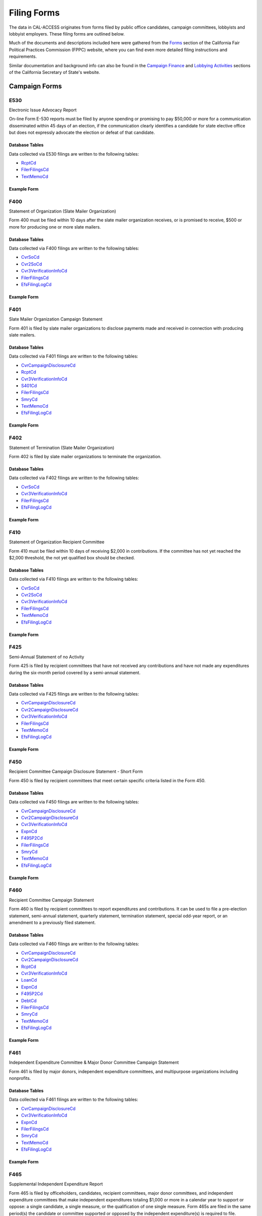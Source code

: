 Filing Forms
============

The data in CAL-ACCESS originates from forms filed by public office candidates, campaign committees, lobbyists and lobbyist employers. These filing forms are outlined below.

Much of the documents and descriptions included here were gathered from the `Forms <http://www.fppc.ca.gov/forms.html>`_ section of the California Fair Political Practices Commission (FPPC) website, where you can find even more detailed filing instructions and requirements.

Similar documentation and background info can also be found in the `Campaign Finance <http://www.sos.ca.gov/campaign-lobbying/campaign-disclosure-and-requirements>`_ and `Lobbying Activities <http://www.sos.ca.gov/campaign-lobbying/lobbying-disclosure-requirements>`_ sections of the California Secretary of State's website.


Campaign Forms
--------------------------


E530
~~~~~~~~~~~~~

Electronic Issue Advocacy Report

On-line Form E-530 reports must be filed by anyone spending or promising to pay $50,000 or more for a communication disseminated within 45 days of an election, if the communication clearly identifies a candidate for state elective office but does not expressly advocate the election or defeat of that candidate.

Database Tables
^^^^^^^^^^^^^^^
Data collected via E530 filings are written to the following tables:

* `RcptCd </models.html#rcptcd>`_

* `FilerFilingsCd </models.html#filerfilingscd>`_

* `TextMemoCd </models.html#textmemocd>`_




Example Form
^^^^^^^^^^^^


.. raw:: html

    <div style="margin-bottom:35px;" id="DV-viewer-2781349-E530-Instructions" class="DV-container"></div>
    <script src="//s3.amazonaws.com/s3.documentcloud.org/viewer/loader.js"></script>
    <script>
      DV.load("//www.documentcloud.org/documents/2781349-E530-Instructions.js", {
      container: "#DV-viewer-2781349-E530-Instructions",
      width: 680,
      height: 850,
      sidebar: false,
      zoom: 550
      });
    </script>
      <noscript>
      <a href=https://assets.documentcloud.org/documents/2781349/E530-Instructions.pdf>E530-Instructions (PDF)</a>
      <br />
      <a href=https://assets.documentcloud.org/documents/2781349/E530-Instructions.txt>E530-Instructions (Text)</a>
    </noscript>



F400
~~~~~~~~~~~~~

Statement of Organization (Slate Mailer Organization)

Form 400 must be filed within 10 days after the slate mailer organization receives, or is promised to receive, $500 or more for producing one or more slate mailers.

Database Tables
^^^^^^^^^^^^^^^
Data collected via F400 filings are written to the following tables:

* `CvrSoCd </models.html#cvrsocd>`_

* `Cvr2SoCd </models.html#cvr2socd>`_

* `Cvr3VerificationInfoCd </models.html#cvr3verificationinfocd>`_

* `FilerFilingsCd </models.html#filerfilingscd>`_

* `EfsFilingLogCd </models.html#efsfilinglogcd>`_




Example Form
^^^^^^^^^^^^


.. raw:: html

    <div style="margin-bottom:35px;" id="DV-viewer-2781370-400-2016-01" class="DV-container"></div>
    <script src="//s3.amazonaws.com/s3.documentcloud.org/viewer/loader.js"></script>
    <script>
      DV.load("//www.documentcloud.org/documents/2781370-400-2016-01.js", {
      container: "#DV-viewer-2781370-400-2016-01",
      width: 680,
      height: 850,
      sidebar: false,
      zoom: 550
      });
    </script>
      <noscript>
      <a href=https://assets.documentcloud.org/documents/2781370/400-2016-01.pdf>400-2016-01 (PDF)</a>
      <br />
      <a href=https://assets.documentcloud.org/documents/2781370/400-2016-01.txt>400-2016-01 (Text)</a>
    </noscript>



F401
~~~~~~~~~~~~~

Slate Mailer Organization Campaign Statement

Form 401 is filed by slate mailer organizations to disclose payments made and received in connection with producing slate mailers.

Database Tables
^^^^^^^^^^^^^^^
Data collected via F401 filings are written to the following tables:

* `CvrCampaignDisclosureCd </models.html#cvrcampaigndisclosurecd>`_

* `RcptCd </models.html#rcptcd>`_

* `Cvr3VerificationInfoCd </models.html#cvr3verificationinfocd>`_

* `S401Cd </models.html#s401cd>`_

* `FilerFilingsCd </models.html#filerfilingscd>`_

* `SmryCd </models.html#smrycd>`_

* `TextMemoCd </models.html#textmemocd>`_

* `EfsFilingLogCd </models.html#efsfilinglogcd>`_




Example Form
^^^^^^^^^^^^


.. raw:: html

    <div style="margin-bottom:35px;" id="DV-viewer-2781366-401-2005-01" class="DV-container"></div>
    <script src="//s3.amazonaws.com/s3.documentcloud.org/viewer/loader.js"></script>
    <script>
      DV.load("//www.documentcloud.org/documents/2781366-401-2005-01.js", {
      container: "#DV-viewer-2781366-401-2005-01",
      width: 680,
      height: 850,
      sidebar: false,
      zoom: 550
      });
    </script>
      <noscript>
      <a href=https://assets.documentcloud.org/documents/2781366/401-2005-01.pdf>401-2005-01 (PDF)</a>
      <br />
      <a href=https://assets.documentcloud.org/documents/2781366/401-2005-01.txt>401-2005-01 (Text)</a>
    </noscript>



F402
~~~~~~~~~~~~~

Statement of Termination (Slate Mailer Organization)

Form 402 is filed by slate mailer organizations to terminate the organization.

Database Tables
^^^^^^^^^^^^^^^
Data collected via F402 filings are written to the following tables:

* `CvrSoCd </models.html#cvrsocd>`_

* `Cvr3VerificationInfoCd </models.html#cvr3verificationinfocd>`_

* `FilerFilingsCd </models.html#filerfilingscd>`_

* `EfsFilingLogCd </models.html#efsfilinglogcd>`_




Example Form
^^^^^^^^^^^^


.. raw:: html

    <div style="margin-bottom:35px;" id="DV-viewer-2781369-402-2005-01" class="DV-container"></div>
    <script src="//s3.amazonaws.com/s3.documentcloud.org/viewer/loader.js"></script>
    <script>
      DV.load("//www.documentcloud.org/documents/2781369-402-2005-01.js", {
      container: "#DV-viewer-2781369-402-2005-01",
      width: 680,
      height: 850,
      sidebar: false,
      zoom: 550
      });
    </script>
      <noscript>
      <a href=https://assets.documentcloud.org/documents/2781369/402-2005-01.pdf>402-2005-01 (PDF)</a>
      <br />
      <a href=https://assets.documentcloud.org/documents/2781369/402-2005-01.txt>402-2005-01 (Text)</a>
    </noscript>



F410
~~~~~~~~~~~~~

Statement of Organization Recipient Committee

Form 410 must be filed within 10 days of receiving $2,000 in contributions. If the committee has not yet reached the $2,000 threshold, the not yet qualified box should be checked.

Database Tables
^^^^^^^^^^^^^^^
Data collected via F410 filings are written to the following tables:

* `CvrSoCd </models.html#cvrsocd>`_

* `Cvr2SoCd </models.html#cvr2socd>`_

* `Cvr3VerificationInfoCd </models.html#cvr3verificationinfocd>`_

* `FilerFilingsCd </models.html#filerfilingscd>`_

* `TextMemoCd </models.html#textmemocd>`_

* `EfsFilingLogCd </models.html#efsfilinglogcd>`_




Example Form
^^^^^^^^^^^^


.. raw:: html

    <div style="margin-bottom:35px;" id="DV-viewer-2781368-410-2016-01" class="DV-container"></div>
    <script src="//s3.amazonaws.com/s3.documentcloud.org/viewer/loader.js"></script>
    <script>
      DV.load("//www.documentcloud.org/documents/2781368-410-2016-01.js", {
      container: "#DV-viewer-2781368-410-2016-01",
      width: 680,
      height: 850,
      sidebar: false,
      zoom: 550
      });
    </script>
      <noscript>
      <a href=https://assets.documentcloud.org/documents/2781368/410-2016-01.pdf>410-2016-01 (PDF)</a>
      <br />
      <a href=https://assets.documentcloud.org/documents/2781368/410-2016-01.txt>410-2016-01 (Text)</a>
    </noscript>



F425
~~~~~~~~~~~~~

Semi-Annual Statement of no Activity

Form 425 is filed by recipient committees that have not received any contributions and have not made any expenditures during the six-month period covered by a semi-annual statement.

Database Tables
^^^^^^^^^^^^^^^
Data collected via F425 filings are written to the following tables:

* `CvrCampaignDisclosureCd </models.html#cvrcampaigndisclosurecd>`_

* `Cvr2CampaignDisclosureCd </models.html#cvr2campaigndisclosurecd>`_

* `Cvr3VerificationInfoCd </models.html#cvr3verificationinfocd>`_

* `FilerFilingsCd </models.html#filerfilingscd>`_

* `TextMemoCd </models.html#textmemocd>`_

* `EfsFilingLogCd </models.html#efsfilinglogcd>`_




Example Form
^^^^^^^^^^^^


.. raw:: html

    <div style="margin-bottom:35px;" id="DV-viewer-2781365-425-2001-01" class="DV-container"></div>
    <script src="//s3.amazonaws.com/s3.documentcloud.org/viewer/loader.js"></script>
    <script>
      DV.load("//www.documentcloud.org/documents/2781365-425-2001-01.js", {
      container: "#DV-viewer-2781365-425-2001-01",
      width: 680,
      height: 850,
      sidebar: false,
      zoom: 550
      });
    </script>
      <noscript>
      <a href=https://assets.documentcloud.org/documents/2781365/425-2001-01.pdf>425-2001-01 (PDF)</a>
      <br />
      <a href=https://assets.documentcloud.org/documents/2781365/425-2001-01.txt>425-2001-01 (Text)</a>
    </noscript>



F450
~~~~~~~~~~~~~

Recipient Committee Campaign Disclosure Statement - Short Form

Form 450 is filed by recipient committees that meet certain specific criteria listed in the Form 450.

Database Tables
^^^^^^^^^^^^^^^
Data collected via F450 filings are written to the following tables:

* `CvrCampaignDisclosureCd </models.html#cvrcampaigndisclosurecd>`_

* `Cvr2CampaignDisclosureCd </models.html#cvr2campaigndisclosurecd>`_

* `Cvr3VerificationInfoCd </models.html#cvr3verificationinfocd>`_

* `ExpnCd </models.html#expncd>`_

* `F495P2Cd </models.html#f495p2cd>`_

* `FilerFilingsCd </models.html#filerfilingscd>`_

* `SmryCd </models.html#smrycd>`_

* `TextMemoCd </models.html#textmemocd>`_

* `EfsFilingLogCd </models.html#efsfilinglogcd>`_




Example Form
^^^^^^^^^^^^


.. raw:: html

    <div style="margin-bottom:35px;" id="DV-viewer-2781364-450-2016-01" class="DV-container"></div>
    <script src="//s3.amazonaws.com/s3.documentcloud.org/viewer/loader.js"></script>
    <script>
      DV.load("//www.documentcloud.org/documents/2781364-450-2016-01.js", {
      container: "#DV-viewer-2781364-450-2016-01",
      width: 680,
      height: 850,
      sidebar: false,
      zoom: 550
      });
    </script>
      <noscript>
      <a href=https://assets.documentcloud.org/documents/2781364/450-2016-01.pdf>450-2016-01 (PDF)</a>
      <br />
      <a href=https://assets.documentcloud.org/documents/2781364/450-2016-01.txt>450-2016-01 (Text)</a>
    </noscript>



F460
~~~~~~~~~~~~~

Recipient Committee Campaign Statement

Form 460 is filed by recipient committees to report expenditures and contributions. It can be used to file a pre-election statement, semi-annual statement, quarterly statement, termination statement, special odd-year report, or an amendment to a previously filed statement.

Database Tables
^^^^^^^^^^^^^^^
Data collected via F460 filings are written to the following tables:

* `CvrCampaignDisclosureCd </models.html#cvrcampaigndisclosurecd>`_

* `Cvr2CampaignDisclosureCd </models.html#cvr2campaigndisclosurecd>`_

* `RcptCd </models.html#rcptcd>`_

* `Cvr3VerificationInfoCd </models.html#cvr3verificationinfocd>`_

* `LoanCd </models.html#loancd>`_

* `ExpnCd </models.html#expncd>`_

* `F495P2Cd </models.html#f495p2cd>`_

* `DebtCd </models.html#debtcd>`_

* `FilerFilingsCd </models.html#filerfilingscd>`_

* `SmryCd </models.html#smrycd>`_

* `TextMemoCd </models.html#textmemocd>`_

* `EfsFilingLogCd </models.html#efsfilinglogcd>`_




Example Form
^^^^^^^^^^^^


.. raw:: html

    <div style="margin-bottom:35px;" id="DV-viewer-2781363-460-2016-01" class="DV-container"></div>
    <script src="//s3.amazonaws.com/s3.documentcloud.org/viewer/loader.js"></script>
    <script>
      DV.load("//www.documentcloud.org/documents/2781363-460-2016-01.js", {
      container: "#DV-viewer-2781363-460-2016-01",
      width: 680,
      height: 850,
      sidebar: false,
      zoom: 550
      });
    </script>
      <noscript>
      <a href=https://assets.documentcloud.org/documents/2781363/460-2016-01.pdf>460-2016-01 (PDF)</a>
      <br />
      <a href=https://assets.documentcloud.org/documents/2781363/460-2016-01.txt>460-2016-01 (Text)</a>
    </noscript>



F461
~~~~~~~~~~~~~

Independent Expenditure Committee & Major Donor Committee Campaign Statement

Form 461 is filed by major donors, independent expenditure committees, and multipurpose organizations including nonprofits.

Database Tables
^^^^^^^^^^^^^^^
Data collected via F461 filings are written to the following tables:

* `CvrCampaignDisclosureCd </models.html#cvrcampaigndisclosurecd>`_

* `Cvr3VerificationInfoCd </models.html#cvr3verificationinfocd>`_

* `ExpnCd </models.html#expncd>`_

* `FilerFilingsCd </models.html#filerfilingscd>`_

* `SmryCd </models.html#smrycd>`_

* `TextMemoCd </models.html#textmemocd>`_

* `EfsFilingLogCd </models.html#efsfilinglogcd>`_




Example Form
^^^^^^^^^^^^


.. raw:: html

    <div style="margin-bottom:35px;" id="DV-viewer-2781361-461-2016-01" class="DV-container"></div>
    <script src="//s3.amazonaws.com/s3.documentcloud.org/viewer/loader.js"></script>
    <script>
      DV.load("//www.documentcloud.org/documents/2781361-461-2016-01.js", {
      container: "#DV-viewer-2781361-461-2016-01",
      width: 680,
      height: 850,
      sidebar: false,
      zoom: 550
      });
    </script>
      <noscript>
      <a href=https://assets.documentcloud.org/documents/2781361/461-2016-01.pdf>461-2016-01 (PDF)</a>
      <br />
      <a href=https://assets.documentcloud.org/documents/2781361/461-2016-01.txt>461-2016-01 (Text)</a>
    </noscript>



F465
~~~~~~~~~~~~~

Supplemental Independent Expenditure Report

Form 465 is filed by officeholders, candidates, recipient committees, major donor committees, and independent expenditure committees that make independent expenditures totaling $1,000 or more in a calendar year to support or oppose: a single candidate, a single measure, or the qualification of one single measure. Form 465s are filed in the same period(s) the candidate or committee supported or opposed by the independent expenditure(s) is required to file.

Database Tables
^^^^^^^^^^^^^^^
Data collected via F465 filings are written to the following tables:

* `CvrCampaignDisclosureCd </models.html#cvrcampaigndisclosurecd>`_

* `Cvr2CampaignDisclosureCd </models.html#cvr2campaigndisclosurecd>`_

* `Cvr3VerificationInfoCd </models.html#cvr3verificationinfocd>`_

* `ExpnCd </models.html#expncd>`_

* `FilerFilingsCd </models.html#filerfilingscd>`_

* `SmryCd </models.html#smrycd>`_

* `TextMemoCd </models.html#textmemocd>`_

* `EfsFilingLogCd </models.html#efsfilinglogcd>`_




Example Form
^^^^^^^^^^^^


.. raw:: html

    <div style="margin-bottom:35px;" id="DV-viewer-2781358-465-2009-06" class="DV-container"></div>
    <script src="//s3.amazonaws.com/s3.documentcloud.org/viewer/loader.js"></script>
    <script>
      DV.load("//www.documentcloud.org/documents/2781358-465-2009-06.js", {
      container: "#DV-viewer-2781358-465-2009-06",
      width: 680,
      height: 850,
      sidebar: false,
      zoom: 550
      });
    </script>
      <noscript>
      <a href=https://assets.documentcloud.org/documents/2781358/465-2009-06.pdf>465-2009-06 (PDF)</a>
      <br />
      <a href=https://assets.documentcloud.org/documents/2781358/465-2009-06.txt>465-2009-06 (Text)</a>
    </noscript>



F470
~~~~~~~~~~~~~

Officeholder and Candidate Campaign Statement, Short Form

Form 470 is filed by officeholders and candidates who do not have a controlled committee, do not receive contributions totaling $2,000 or more during the calendar year, and do not spend $2,000 or more during the calendar year.

Database Tables
^^^^^^^^^^^^^^^
Data collected via F470 filings are written to the following tables:

* `CvrF470Cd </models.html#cvrf470cd>`_

* `FilerFilingsCd </models.html#filerfilingscd>`_




Example Form
^^^^^^^^^^^^


.. raw:: html

    <div style="margin-bottom:35px;" id="DV-viewer-2781357-470-2016-01" class="DV-container"></div>
    <script src="//s3.amazonaws.com/s3.documentcloud.org/viewer/loader.js"></script>
    <script>
      DV.load("//www.documentcloud.org/documents/2781357-470-2016-01.js", {
      container: "#DV-viewer-2781357-470-2016-01",
      width: 680,
      height: 850,
      sidebar: false,
      zoom: 550
      });
    </script>
      <noscript>
      <a href=https://assets.documentcloud.org/documents/2781357/470-2016-01.pdf>470-2016-01 (PDF)</a>
      <br />
      <a href=https://assets.documentcloud.org/documents/2781357/470-2016-01.txt>470-2016-01 (Text)</a>
    </noscript>



F495
~~~~~~~~~~~~~

Supplemental Pre-Election Campaign Statement

Form 495 is filed by recipient committees that make contributions totaling $10,000 or more in connection with an election in which the committee is not required to file regular preelection reports. Form 495 is filed as an attachment to a campaign disclosure statement (Form 450 or 460).

Database Tables
^^^^^^^^^^^^^^^
Data collected via F495 filings are written to the following tables:

* `FilerFilingsCd </models.html#filerfilingscd>`_




Example Form
^^^^^^^^^^^^


.. raw:: html

    <div style="margin-bottom:35px;" id="DV-viewer-2781356-495-2005-01" class="DV-container"></div>
    <script src="//s3.amazonaws.com/s3.documentcloud.org/viewer/loader.js"></script>
    <script>
      DV.load("//www.documentcloud.org/documents/2781356-495-2005-01.js", {
      container: "#DV-viewer-2781356-495-2005-01",
      width: 680,
      height: 850,
      sidebar: false,
      zoom: 550
      });
    </script>
      <noscript>
      <a href=https://assets.documentcloud.org/documents/2781356/495-2005-01.pdf>495-2005-01 (PDF)</a>
      <br />
      <a href=https://assets.documentcloud.org/documents/2781356/495-2005-01.txt>495-2005-01 (Text)</a>
    </noscript>



F496
~~~~~~~~~~~~~

Late Independent Expenditure Report

Form 496 is filed by committees that make independent expenditures whose combined total is $1,000 or more to support or oppose a single candidate for elective office, or a single ballot measure. Form 496 should be filed within 24-hours of making the expenditure during the 90 days immediately preceding the election.

Database Tables
^^^^^^^^^^^^^^^
Data collected via F496 filings are written to the following tables:

* `CvrCampaignDisclosureCd </models.html#cvrcampaigndisclosurecd>`_

* `S496Cd </models.html#s496cd>`_

* `FilerFilingsCd </models.html#filerfilingscd>`_

* `TextMemoCd </models.html#textmemocd>`_

* `EfsFilingLogCd </models.html#efsfilinglogcd>`_




Example Form
^^^^^^^^^^^^


.. raw:: html

    <div style="margin-bottom:35px;" id="DV-viewer-2781355-496-2016-01" class="DV-container"></div>
    <script src="//s3.amazonaws.com/s3.documentcloud.org/viewer/loader.js"></script>
    <script>
      DV.load("//www.documentcloud.org/documents/2781355-496-2016-01.js", {
      container: "#DV-viewer-2781355-496-2016-01",
      width: 680,
      height: 850,
      sidebar: false,
      zoom: 550
      });
    </script>
      <noscript>
      <a href=https://assets.documentcloud.org/documents/2781355/496-2016-01.pdf>496-2016-01 (PDF)</a>
      <br />
      <a href=https://assets.documentcloud.org/documents/2781355/496-2016-01.txt>496-2016-01 (Text)</a>
    </noscript>



F497
~~~~~~~~~~~~~

Late Contribution Report

Form 497 is filed by state and local committees making or receiving contribution(s) whose combined total is $1,000 or more in the 90 days before an election, committees reporting contributions of $5,000 or more in connection with a state ballot measure, and state candidates as well as state ballot measure committees that receive $5,000 or more at any time other than a 90-day election cycle.

Database Tables
^^^^^^^^^^^^^^^
Data collected via F497 filings are written to the following tables:

* `CvrCampaignDisclosureCd </models.html#cvrcampaigndisclosurecd>`_

* `S497Cd </models.html#s497cd>`_

* `FilerFilingsCd </models.html#filerfilingscd>`_

* `TextMemoCd </models.html#textmemocd>`_

* `EfsFilingLogCd </models.html#efsfilinglogcd>`_




Example Form
^^^^^^^^^^^^


.. raw:: html

    <div style="margin-bottom:35px;" id="DV-viewer-2781353-497-2016-01" class="DV-container"></div>
    <script src="//s3.amazonaws.com/s3.documentcloud.org/viewer/loader.js"></script>
    <script>
      DV.load("//www.documentcloud.org/documents/2781353-497-2016-01.js", {
      container: "#DV-viewer-2781353-497-2016-01",
      width: 680,
      height: 850,
      sidebar: false,
      zoom: 550
      });
    </script>
      <noscript>
      <a href=https://assets.documentcloud.org/documents/2781353/497-2016-01.pdf>497-2016-01 (PDF)</a>
      <br />
      <a href=https://assets.documentcloud.org/documents/2781353/497-2016-01.txt>497-2016-01 (Text)</a>
    </noscript>



F498
~~~~~~~~~~~~~

Slate Mailer Late Payment Report

Form 498 is filed by a slate mailer organization upon receipt of a late payment.

Database Tables
^^^^^^^^^^^^^^^
Data collected via F498 filings are written to the following tables:

* `CvrCampaignDisclosureCd </models.html#cvrcampaigndisclosurecd>`_

* `S498Cd </models.html#s498cd>`_

* `FilerFilingsCd </models.html#filerfilingscd>`_

* `EfsFilingLogCd </models.html#efsfilinglogcd>`_




Example Form
^^^^^^^^^^^^


.. raw:: html

    <div style="margin-bottom:35px;" id="DV-viewer-2781352-498-2016-01" class="DV-container"></div>
    <script src="//s3.amazonaws.com/s3.documentcloud.org/viewer/loader.js"></script>
    <script>
      DV.load("//www.documentcloud.org/documents/2781352-498-2016-01.js", {
      container: "#DV-viewer-2781352-498-2016-01",
      width: 680,
      height: 850,
      sidebar: false,
      zoom: 550
      });
    </script>
      <noscript>
      <a href=https://assets.documentcloud.org/documents/2781352/498-2016-01.pdf>498-2016-01 (PDF)</a>
      <br />
      <a href=https://assets.documentcloud.org/documents/2781352/498-2016-01.txt>498-2016-01 (Text)</a>
    </noscript>



F501
~~~~~~~~~~~~~

Candidate Intention Statement

Form 501 is filed each election by candidates for state or local office.

Database Tables
^^^^^^^^^^^^^^^
Data collected via F501 filings are written to the following tables:

* `F501502Cd </models.html#f501502cd>`_

* `FilerFilingsCd </models.html#filerfilingscd>`_




Example Form
^^^^^^^^^^^^


.. raw:: html

    <div style="margin-bottom:35px;" id="DV-viewer-2781351-501-2016-01" class="DV-container"></div>
    <script src="//s3.amazonaws.com/s3.documentcloud.org/viewer/loader.js"></script>
    <script>
      DV.load("//www.documentcloud.org/documents/2781351-501-2016-01.js", {
      container: "#DV-viewer-2781351-501-2016-01",
      width: 680,
      height: 850,
      sidebar: false,
      zoom: 550
      });
    </script>
      <noscript>
      <a href=https://assets.documentcloud.org/documents/2781351/501-2016-01.pdf>501-2016-01 (PDF)</a>
      <br />
      <a href=https://assets.documentcloud.org/documents/2781351/501-2016-01.txt>501-2016-01 (Text)</a>
    </noscript>



F502
~~~~~~~~~~~~~

Campaign bank account statement

Form 502 must be filed within 10 days of opening a campaign bank account at a financial institution in California.

Database Tables
^^^^^^^^^^^^^^^
Data collected via F502 filings are written to the following tables:

* `F501502Cd </models.html#f501502cd>`_

* `FilerFilingsCd </models.html#filerfilingscd>`_




*No PDF available.*


F511
~~~~~~~~~~~~~

Paid Spokesperson Report

Form 511 is filed by committees that make expenditures totaling $5,000 or more to an individual for his or her appearance in a printed, televised, or radio advertisement, or in a telephone message, to support or oppose the qualification, passage, or defeat of a state or local ballot measure.

Database Tables
^^^^^^^^^^^^^^^
Data collected via F511 filings are written to the following tables:

* `CvrCampaignDisclosureCd </models.html#cvrcampaigndisclosurecd>`_

* `Cvr3VerificationInfoCd </models.html#cvr3verificationinfocd>`_




Example Form
^^^^^^^^^^^^


.. raw:: html

    <div style="margin-bottom:35px;" id="DV-viewer-2781350-511-2015-01" class="DV-container"></div>
    <script src="//s3.amazonaws.com/s3.documentcloud.org/viewer/loader.js"></script>
    <script>
      DV.load("//www.documentcloud.org/documents/2781350-511-2015-01.js", {
      container: "#DV-viewer-2781350-511-2015-01",
      width: 680,
      height: 850,
      sidebar: false,
      zoom: 550
      });
    </script>
      <noscript>
      <a href=https://assets.documentcloud.org/documents/2781350/511-2015-01.pdf>511-2015-01 (PDF)</a>
      <br />
      <a href=https://assets.documentcloud.org/documents/2781350/511-2015-01.txt>511-2015-01 (Text)</a>
    </noscript>



F900
~~~~~~~~~~~~~

Public employee's retirement board, candidate campaign statement

None

Database Tables
^^^^^^^^^^^^^^^
Data collected via F900 filings are written to the following tables:

* `CvrCampaignDisclosureCd </models.html#cvrcampaigndisclosurecd>`_

* `RcptCd </models.html#rcptcd>`_

* `Cvr3VerificationInfoCd </models.html#cvr3verificationinfocd>`_

* `ExpnCd </models.html#expncd>`_

* `FilerFilingsCd </models.html#filerfilingscd>`_

* `SmryCd </models.html#smrycd>`_




*No PDF available.*



Lobbyist Forms
--------------------------


F601
~~~~~~~~~~~~~

Lobbying Firm Registration Statement

Form 601 is filed on a biennial basis by a lobbying firm of individual contract lobbyist wishing to register or renew an existing registration. The form must be filed within 10 days of qualifying as a lobbying firm. Renewal of existing registration is due between November 1 and December 31 of each even-numbered year. This registration is valid for the complete two-year cycle of such session.

Database Tables
^^^^^^^^^^^^^^^
Data collected via F601 filings are written to the following tables:

* `CvrRegistrationCd </models.html#cvrregistrationcd>`_

* `Cvr2RegistrationCd </models.html#cvr2registrationcd>`_

* `LobbyAmendmentsCd </models.html#lobbyamendmentscd>`_

* `FilerFilingsCd </models.html#filerfilingscd>`_

* `TextMemoCd </models.html#textmemocd>`_

* `EfsFilingLogCd </models.html#efsfilinglogcd>`_




Example Form
^^^^^^^^^^^^


.. raw:: html

    <div style="margin-bottom:35px;" id="DV-viewer-2781348-601-2014-10" class="DV-container"></div>
    <script src="//s3.amazonaws.com/s3.documentcloud.org/viewer/loader.js"></script>
    <script>
      DV.load("//www.documentcloud.org/documents/2781348-601-2014-10.js", {
      container: "#DV-viewer-2781348-601-2014-10",
      width: 680,
      height: 850,
      sidebar: false,
      zoom: 550
      });
    </script>
      <noscript>
      <a href=https://assets.documentcloud.org/documents/2781348/601-2014-10.pdf>601-2014-10 (PDF)</a>
      <br />
      <a href=https://assets.documentcloud.org/documents/2781348/601-2014-10.txt>601-2014-10 (Text)</a>
    </noscript>



F602
~~~~~~~~~~~~~

Lobbying Firm Activity Authorization

Form 602 is an authorization form filed by each person who employs or contracts with a lobbying firm. This form serves as an attachment to Form 601, and is filed by the applicable lobbying firm. Form 602 also contains a schedule which describes by category the nature and interest of the client of the firm. Like Form 601 this registration attachment is valid for the length of the State Legislative session for which it is filed. Form 602 must be filed by a firm or its client, prior to attempting to influence legislative or administrative action on behalf of that client.

Database Tables
^^^^^^^^^^^^^^^
Data collected via F602 filings are written to the following tables:

* `CvrRegistrationCd </models.html#cvrregistrationcd>`_

* `Cvr2RegistrationCd </models.html#cvr2registrationcd>`_

* `FilerFilingsCd </models.html#filerfilingscd>`_

* `TextMemoCd </models.html#textmemocd>`_

* `EfsFilingLogCd </models.html#efsfilinglogcd>`_




Example Form
^^^^^^^^^^^^


.. raw:: html

    <div style="margin-bottom:35px;" id="DV-viewer-2781347-602-1998-07" class="DV-container"></div>
    <script src="//s3.amazonaws.com/s3.documentcloud.org/viewer/loader.js"></script>
    <script>
      DV.load("//www.documentcloud.org/documents/2781347-602-1998-07.js", {
      container: "#DV-viewer-2781347-602-1998-07",
      width: 680,
      height: 850,
      sidebar: false,
      zoom: 550
      });
    </script>
      <noscript>
      <a href=https://assets.documentcloud.org/documents/2781347/602-1998-07.pdf>602-1998-07 (PDF)</a>
      <br />
      <a href=https://assets.documentcloud.org/documents/2781347/602-1998-07.txt>602-1998-07 (Text)</a>
    </noscript>



F603
~~~~~~~~~~~~~

Lobbyist Employer or Lobbying Coalition Registration Statement

Form 603 is a registration statement filed by registered lobbyists employers or lobbying coalitions upon qualifying as an employer or coalition. This form is also used to renew an existing registration on a biennial basis. Form 603 must be filed within 10days of qualifying as a lobbyist employer or lobbying coalition. Renewal of an existing registration is due between November 1 and December 31 of each even-numbered year. This registration is valid for the complete two-year cycle of such session.

Database Tables
^^^^^^^^^^^^^^^
Data collected via F603 filings are written to the following tables:

* `CvrRegistrationCd </models.html#cvrregistrationcd>`_

* `Cvr2RegistrationCd </models.html#cvr2registrationcd>`_

* `LobbyAmendmentsCd </models.html#lobbyamendmentscd>`_

* `FilerFilingsCd </models.html#filerfilingscd>`_

* `TextMemoCd </models.html#textmemocd>`_

* `EfsFilingLogCd </models.html#efsfilinglogcd>`_




Example Form
^^^^^^^^^^^^


.. raw:: html

    <div style="margin-bottom:35px;" id="DV-viewer-2781346-603-2014-10" class="DV-container"></div>
    <script src="//s3.amazonaws.com/s3.documentcloud.org/viewer/loader.js"></script>
    <script>
      DV.load("//www.documentcloud.org/documents/2781346-603-2014-10.js", {
      container: "#DV-viewer-2781346-603-2014-10",
      width: 680,
      height: 850,
      sidebar: false,
      zoom: 550
      });
    </script>
      <noscript>
      <a href=https://assets.documentcloud.org/documents/2781346/603-2014-10.pdf>603-2014-10 (PDF)</a>
      <br />
      <a href=https://assets.documentcloud.org/documents/2781346/603-2014-10.txt>603-2014-10 (Text)</a>
    </noscript>



F604
~~~~~~~~~~~~~

Lobbyist Certification Statement

Form 604 is the certification statement filed by an individual who qualifies as a lobbyist (including an individual contract lobbyist). Form 604 is the initial certification statement and is also used as a renewal of a previous lobbyist certification. This form includes verification as to whether the lobbyist has attended a required course within the previous 12 months on ethical issues and laws relating to lobbying. When submitted as a paper filing, this form is an attachment to either the firm's Form 601 or the employer's Form 603. If the form is filed electronically, it is filed separately by the lobbyist.

Database Tables
^^^^^^^^^^^^^^^
Data collected via F604 filings are written to the following tables:

* `CvrRegistrationCd </models.html#cvrregistrationcd>`_

* `FilerFilingsCd </models.html#filerfilingscd>`_

* `TextMemoCd </models.html#textmemocd>`_

* `EfsFilingLogCd </models.html#efsfilinglogcd>`_




Example Form
^^^^^^^^^^^^


.. raw:: html

    <div style="margin-bottom:35px;" id="DV-viewer-2781345-604-2014-10" class="DV-container"></div>
    <script src="//s3.amazonaws.com/s3.documentcloud.org/viewer/loader.js"></script>
    <script>
      DV.load("//www.documentcloud.org/documents/2781345-604-2014-10.js", {
      container: "#DV-viewer-2781345-604-2014-10",
      width: 680,
      height: 850,
      sidebar: false,
      zoom: 550
      });
    </script>
      <noscript>
      <a href=https://assets.documentcloud.org/documents/2781345/604-2014-10.pdf>604-2014-10 (PDF)</a>
      <br />
      <a href=https://assets.documentcloud.org/documents/2781345/604-2014-10.txt>604-2014-10 (Text)</a>
    </noscript>



F605
~~~~~~~~~~~~~

Amendment to Registration, Lobbying Firm, Lobbyist Employer, Lobbying Coalition

Form 605 is the standard amendment form used to amend any previously-filed registration information. It is used to add or delete both lobbyists and clients to an existing registration. It is also used to change name, address, and responsible officer information, as well as any other pertinent information found on Forms 601, 602, 603 or 604.

Database Tables
^^^^^^^^^^^^^^^
Data collected via F605 filings are written to the following tables:

* `FilerFilingsCd </models.html#filerfilingscd>`_

* `TextMemoCd </models.html#textmemocd>`_




Example Form
^^^^^^^^^^^^


.. raw:: html

    <div style="margin-bottom:35px;" id="DV-viewer-2781344-605-2014-10" class="DV-container"></div>
    <script src="//s3.amazonaws.com/s3.documentcloud.org/viewer/loader.js"></script>
    <script>
      DV.load("//www.documentcloud.org/documents/2781344-605-2014-10.js", {
      container: "#DV-viewer-2781344-605-2014-10",
      width: 680,
      height: 850,
      sidebar: false,
      zoom: 550
      });
    </script>
      <noscript>
      <a href=https://assets.documentcloud.org/documents/2781344/605-2014-10.pdf>605-2014-10 (PDF)</a>
      <br />
      <a href=https://assets.documentcloud.org/documents/2781344/605-2014-10.txt>605-2014-10 (Text)</a>
    </noscript>



F606
~~~~~~~~~~~~~

Notice of Termination

Form 606 is filed by any lobbying firm, registered lobbyist employer, lobbying coalition or lobbyist who wishes to terminate a filed registration or certification statement. A client of a firm (non-registered employer) does not use this form to cease lobbying activity. Instead it is deleted by the associated firm, which files a Form 605. Form 606 is filed within 20 days of ceasing all lobbying activity. A final quarterly disclosure statement must be filed for the quarter in which the date of termination is effective.

Database Tables
^^^^^^^^^^^^^^^
Data collected via F606 filings are written to the following tables:

* `CvrRegistrationCd </models.html#cvrregistrationcd>`_

* `FilerFilingsCd </models.html#filerfilingscd>`_

* `TextMemoCd </models.html#textmemocd>`_

* `EfsFilingLogCd </models.html#efsfilinglogcd>`_




Example Form
^^^^^^^^^^^^


.. raw:: html

    <div style="margin-bottom:35px;" id="DV-viewer-2781343-606-1997" class="DV-container"></div>
    <script src="//s3.amazonaws.com/s3.documentcloud.org/viewer/loader.js"></script>
    <script>
      DV.load("//www.documentcloud.org/documents/2781343-606-1997.js", {
      container: "#DV-viewer-2781343-606-1997",
      width: 680,
      height: 850,
      sidebar: false,
      zoom: 550
      });
    </script>
      <noscript>
      <a href=https://assets.documentcloud.org/documents/2781343/606-1997.pdf>606-1997 (PDF)</a>
      <br />
      <a href=https://assets.documentcloud.org/documents/2781343/606-1997.txt>606-1997 (Text)</a>
    </noscript>



F607
~~~~~~~~~~~~~

Notice of Withdrawal

Form 607 is filed by a lobbying firm or lobbyist wishing to withdraw the filed registration statement of a firm which has never met the statutory definition of a lobbying firm or lobbyist. Submittal of this form relieves the filer of any duty to file any previously-required quarterly disclosure statements.

Database Tables
^^^^^^^^^^^^^^^
Data collected via F607 filings are written to the following tables:

* `CvrRegistrationCd </models.html#cvrregistrationcd>`_

* `FilerFilingsCd </models.html#filerfilingscd>`_

* `TextMemoCd </models.html#textmemocd>`_

* `EfsFilingLogCd </models.html#efsfilinglogcd>`_




Example Form
^^^^^^^^^^^^


.. raw:: html

    <div style="margin-bottom:35px;" id="DV-viewer-2781342-607-1997-08" class="DV-container"></div>
    <script src="//s3.amazonaws.com/s3.documentcloud.org/viewer/loader.js"></script>
    <script>
      DV.load("//www.documentcloud.org/documents/2781342-607-1997-08.js", {
      container: "#DV-viewer-2781342-607-1997-08",
      width: 680,
      height: 850,
      sidebar: false,
      zoom: 550
      });
    </script>
      <noscript>
      <a href=https://assets.documentcloud.org/documents/2781342/607-1997-08.pdf>607-1997-08 (PDF)</a>
      <br />
      <a href=https://assets.documentcloud.org/documents/2781342/607-1997-08.txt>607-1997-08 (Text)</a>
    </noscript>



F615
~~~~~~~~~~~~~

Lobbyist Report

Form 615 is the quarterly disclosure statement completed by the in-house lobbyist of a lobbying firm, lobbyist employer, or lobbying coalition. It is not filed on its own, but rather, for paper filers, it is an attachment to either Form 625 (Report of Lobbying Firm) or Form 635 (Report of Lobbyist Employer/Lobbying Coalition) Electronic or online filers file these as separate documents.

Database Tables
^^^^^^^^^^^^^^^
Data collected via F615 filings are written to the following tables:

* `CvrLobbyDisclosureCd </models.html#cvrlobbydisclosurecd>`_

* `F690P2Cd </models.html#f690p2cd>`_

* `FilerFilingsCd </models.html#filerfilingscd>`_

* `TextMemoCd </models.html#textmemocd>`_

* `EfsFilingLogCd </models.html#efsfilinglogcd>`_




Example Form
^^^^^^^^^^^^


.. raw:: html

    <div style="margin-bottom:35px;" id="DV-viewer-2781341-615-1990" class="DV-container"></div>
    <script src="//s3.amazonaws.com/s3.documentcloud.org/viewer/loader.js"></script>
    <script>
      DV.load("//www.documentcloud.org/documents/2781341-615-1990.js", {
      container: "#DV-viewer-2781341-615-1990",
      width: 680,
      height: 850,
      sidebar: false,
      zoom: 550
      });
    </script>
      <noscript>
      <a href=https://assets.documentcloud.org/documents/2781341/615-1990.pdf>615-1990 (PDF)</a>
      <br />
      <a href=https://assets.documentcloud.org/documents/2781341/615-1990.txt>615-1990 (Text)</a>
    </noscript>



F625
~~~~~~~~~~~~~

Report of Lobbying Firm

Form 625 is the quarterly disclosure statement filed by a lobbying firm (including individual contract lobbyists) each calendar quarter. If the firm employs one or more in-house lobbyists, then, for paper filers, a separate Form 615 (Lobbyist Report) must be attached for each lobbyist. Electronic or online filers file these as separate documents.

Database Tables
^^^^^^^^^^^^^^^
Data collected via F625 filings are written to the following tables:

* `CvrLobbyDisclosureCd </models.html#cvrlobbydisclosurecd>`_

* `Cvr2LobbyDisclosureCd </models.html#cvr2lobbydisclosurecd>`_

* `F690P2Cd </models.html#f690p2cd>`_

* `FilerFilingsCd </models.html#filerfilingscd>`_

* `SmryCd </models.html#smrycd>`_

* `TextMemoCd </models.html#textmemocd>`_

* `EfsFilingLogCd </models.html#efsfilinglogcd>`_




Example Form
^^^^^^^^^^^^


.. raw:: html

    <div style="margin-bottom:35px;" id="DV-viewer-2781340-625-1990" class="DV-container"></div>
    <script src="//s3.amazonaws.com/s3.documentcloud.org/viewer/loader.js"></script>
    <script>
      DV.load("//www.documentcloud.org/documents/2781340-625-1990.js", {
      container: "#DV-viewer-2781340-625-1990",
      width: 680,
      height: 850,
      sidebar: false,
      zoom: 550
      });
    </script>
      <noscript>
      <a href=https://assets.documentcloud.org/documents/2781340/625-1990.pdf>625-1990 (PDF)</a>
      <br />
      <a href=https://assets.documentcloud.org/documents/2781340/625-1990.txt>625-1990 (Text)</a>
    </noscript>



F630
~~~~~~~~~~~~~

Payments Made to Lobbying Coalitions (Attachment to Form 625 or 635) 

An attachment to the quarterly disclosure report filed by a lobbying firm or lobbyist employer which makes payments to a lobbying coalition. This attachment itemizes such payments.

Database Tables
^^^^^^^^^^^^^^^
Data collected via F630 filings are written to the following tables:

* `TextMemoCd </models.html#textmemocd>`_




Example Form
^^^^^^^^^^^^


.. raw:: html

    <div style="margin-bottom:35px;" id="DV-viewer-2782806-630-1990" class="DV-container"></div>
    <script src="//s3.amazonaws.com/s3.documentcloud.org/viewer/loader.js"></script>
    <script>
      DV.load("//www.documentcloud.org/documents/2782806-630-1990.js", {
      container: "#DV-viewer-2782806-630-1990",
      width: 680,
      height: 850,
      sidebar: false,
      zoom: 550
      });
    </script>
      <noscript>
      <a href=https://assets.documentcloud.org/documents/2782806/630-1990.pdf>630-1990 (PDF)</a>
      <br />
      <a href=https://assets.documentcloud.org/documents/2782806/630-1990.txt>630-1990 (Text)</a>
    </noscript>



F635
~~~~~~~~~~~~~

Report of Lobbyist Employer or Report of Lobbying Coalition

Form 635 is the quarterly disclosure statement filed by a lobbyist employer or a lobbying coalition. For employers and lobbying coalitions filing on paper, a separate Form 615 must be completed for each in house lobbyist and attached to Form 635. Electronic or online filers file these as separate documents. This form is also used as a quarterly disclosure statement for a client of a firm which has no in-house lobbyist (also referred to as a non-registered employer).

Database Tables
^^^^^^^^^^^^^^^
Data collected via F635 filings are written to the following tables:

* `CvrLobbyDisclosureCd </models.html#cvrlobbydisclosurecd>`_

* `Cvr2LobbyDisclosureCd </models.html#cvr2lobbydisclosurecd>`_

* `F690P2Cd </models.html#f690p2cd>`_

* `FilerFilingsCd </models.html#filerfilingscd>`_

* `SmryCd </models.html#smrycd>`_

* `TextMemoCd </models.html#textmemocd>`_

* `EfsFilingLogCd </models.html#efsfilinglogcd>`_




Example Form
^^^^^^^^^^^^


.. raw:: html

    <div style="margin-bottom:35px;" id="DV-viewer-2781339-635-1993" class="DV-container"></div>
    <script src="//s3.amazonaws.com/s3.documentcloud.org/viewer/loader.js"></script>
    <script>
      DV.load("//www.documentcloud.org/documents/2781339-635-1993.js", {
      container: "#DV-viewer-2781339-635-1993",
      width: 680,
      height: 850,
      sidebar: false,
      zoom: 550
      });
    </script>
      <noscript>
      <a href=https://assets.documentcloud.org/documents/2781339/635-1993.pdf>635-1993 (PDF)</a>
      <br />
      <a href=https://assets.documentcloud.org/documents/2781339/635-1993.txt>635-1993 (Text)</a>
    </noscript>



F635C
~~~~~~~~~~~~~

Payments Received by Lobbying Coalitions

Form 635-C is filed by a lobbying coalition as an attachment to the Form 635 (Report of a Lobbying Coalition) and discloses all payment received from the members of a coalition.

Database Tables
^^^^^^^^^^^^^^^
Data collected via F635C filings are written to the following tables:

* `TextMemoCd </models.html#textmemocd>`_




Example Form
^^^^^^^^^^^^


.. raw:: html

    <div style="margin-bottom:35px;" id="DV-viewer-2781338-635C-1990" class="DV-container"></div>
    <script src="//s3.amazonaws.com/s3.documentcloud.org/viewer/loader.js"></script>
    <script>
      DV.load("//www.documentcloud.org/documents/2781338-635C-1990.js", {
      container: "#DV-viewer-2781338-635C-1990",
      width: 680,
      height: 850,
      sidebar: false,
      zoom: 550
      });
    </script>
      <noscript>
      <a href=https://assets.documentcloud.org/documents/2781338/635C-1990.pdf>635C-1990 (PDF)</a>
      <br />
      <a href=https://assets.documentcloud.org/documents/2781338/635C-1990.txt>635C-1990 (Text)</a>
    </noscript>



F640
~~~~~~~~~~~~~

Governmental Agencies Reporting (Attachment to Form 635 or Form 645)

Form 640 is filed by a state or local governmental agency which qualifies as a lobbyist employer, or $5,000 filer. The attachment replaces Section D of Form 635 and Section B of Form 645 (both labeled Other Payments to Influence Legislative or Administrative Action ). It is filed in conjunction with either Form 635 (if a lobbyist employer) or Form 645 (if a $5,000 filer).

Database Tables
^^^^^^^^^^^^^^^
Data collected via F640 filings are written to the following tables:

* `SmryCd </models.html#smrycd>`_

* `TextMemoCd </models.html#textmemocd>`_




Example Form
^^^^^^^^^^^^


.. raw:: html

    <div style="margin-bottom:35px;" id="DV-viewer-2781337-640-1993" class="DV-container"></div>
    <script src="//s3.amazonaws.com/s3.documentcloud.org/viewer/loader.js"></script>
    <script>
      DV.load("//www.documentcloud.org/documents/2781337-640-1993.js", {
      container: "#DV-viewer-2781337-640-1993",
      width: 680,
      height: 850,
      sidebar: false,
      zoom: 550
      });
    </script>
      <noscript>
      <a href=https://assets.documentcloud.org/documents/2781337/640-1993.pdf>640-1993 (PDF)</a>
      <br />
      <a href=https://assets.documentcloud.org/documents/2781337/640-1993.txt>640-1993 (Text)</a>
    </noscript>



F645
~~~~~~~~~~~~~

Report of Person Spending $5,000 or More

Form 645 is the quarterly disclosure document filed by a $5,000 filer (person who does not employ a lobbyist or contract with a lobbying firm, but who makes payments to influence legislative or administrative action in aggregation of $5,000 or more in any calendar quarter). The filer does not submit a registration or termination statement, and is only required to file Form 645 in those calendar quarters which $5,000 or more is spent to influence legislative or administrative action. Form 645 must be filed electronically.

Database Tables
^^^^^^^^^^^^^^^
Data collected via F645 filings are written to the following tables:

* `CvrLobbyDisclosureCd </models.html#cvrlobbydisclosurecd>`_

* `F690P2Cd </models.html#f690p2cd>`_

* `FilerFilingsCd </models.html#filerfilingscd>`_

* `SmryCd </models.html#smrycd>`_

* `TextMemoCd </models.html#textmemocd>`_

* `EfsFilingLogCd </models.html#efsfilinglogcd>`_




Example Form
^^^^^^^^^^^^


.. raw:: html

    <div style="margin-bottom:35px;" id="DV-viewer-2781336-645-1993" class="DV-container"></div>
    <script src="//s3.amazonaws.com/s3.documentcloud.org/viewer/loader.js"></script>
    <script>
      DV.load("//www.documentcloud.org/documents/2781336-645-1993.js", {
      container: "#DV-viewer-2781336-645-1993",
      width: 680,
      height: 850,
      sidebar: false,
      zoom: 550
      });
    </script>
      <noscript>
      <a href=https://assets.documentcloud.org/documents/2781336/645-1993.pdf>645-1993 (PDF)</a>
      <br />
      <a href=https://assets.documentcloud.org/documents/2781336/645-1993.txt>645-1993 (Text)</a>
    </noscript>



F690
~~~~~~~~~~~~~

Amendment to Lobbying Disclosure Report

Form 690 is filed by a lobbying firm, lobbyist employer, lobbying coalition, $5,000 filer or lobbyist seeking to amend any information previously submitted on a quarterly disclosure report. Any amendment to the registration statement should be made on Form 605 rather than Form 690. Amendments must be filed by the same method (paper or electronic) as the original form.

Database Tables
^^^^^^^^^^^^^^^
Data collected via F690 filings are written to the following tables:

* `FilerFilingsCd </models.html#filerfilingscd>`_




Example Form
^^^^^^^^^^^^


.. raw:: html

    <div style="margin-bottom:35px;" id="DV-viewer-2781335-690-1990" class="DV-container"></div>
    <script src="//s3.amazonaws.com/s3.documentcloud.org/viewer/loader.js"></script>
    <script>
      DV.load("//www.documentcloud.org/documents/2781335-690-1990.js", {
      container: "#DV-viewer-2781335-690-1990",
      width: 680,
      height: 850,
      sidebar: false,
      zoom: 550
      });
    </script>
      <noscript>
      <a href=https://assets.documentcloud.org/documents/2781335/690-1990.pdf>690-1990 (PDF)</a>
      <br />
      <a href=https://assets.documentcloud.org/documents/2781335/690-1990.txt>690-1990 (Text)</a>
    </noscript>




Public Officials Forms
--------------------------


F700
~~~~~~~~~~~~~

Statement of Economic Interest

Every public official who makes or participates in making governmental decisions is required to file a Statement of Economic Interest, commonly referred to as the Form 700.

Database Tables
^^^^^^^^^^^^^^^
Data collected via F700 filings are written to the following tables:

* `FilerFilingsCd </models.html#filerfilingscd>`_




Example Form
^^^^^^^^^^^^


.. raw:: html

    <div style="margin-bottom:35px;" id="DV-viewer-2792958-700-2015-12" class="DV-container"></div>
    <script src="//s3.amazonaws.com/s3.documentcloud.org/viewer/loader.js"></script>
    <script>
      DV.load("//www.documentcloud.org/documents/2792958-700-2015-12.js", {
      container: "#DV-viewer-2792958-700-2015-12",
      width: 680,
      height: 850,
      sidebar: false,
      zoom: 550
      });
    </script>
      <noscript>
      <a href=https://assets.documentcloud.org/documents/2792958/700-2015-12.pdf>700-2015-12 (PDF)</a>
      <br />
      <a href=https://assets.documentcloud.org/documents/2792958/700-2015-12.txt>700-2015-12 (Text)</a>
    </noscript>



